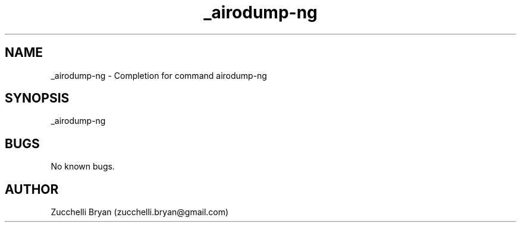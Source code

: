 .\" Manpage for _airodump-ng.
.\" Contact bryan.zucchellik@gmail.com to correct errors or typos.
.TH _airodump-ng 7 "06 Feb 2020" "ZaemonSH Universal" "Universal ZaemonSH customization"
.SH NAME
_airodump-ng \- Completion for command airodump-ng
.SH SYNOPSIS
_airodump-ng
.SH BUGS
No known bugs.
.SH AUTHOR
Zucchelli Bryan (zucchelli.bryan@gmail.com)
